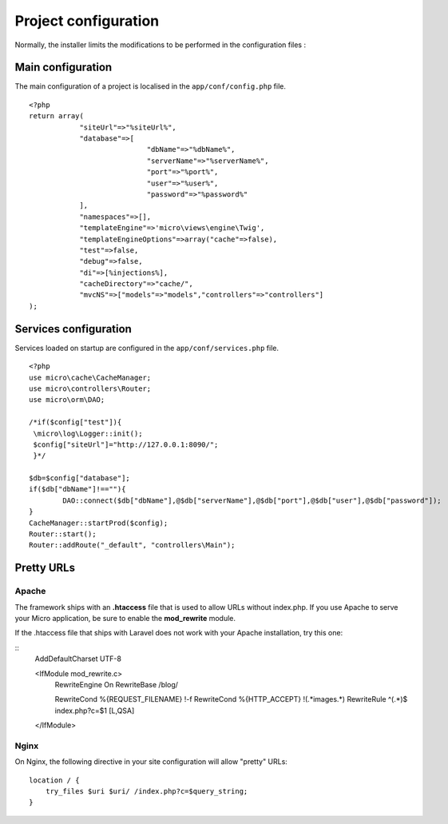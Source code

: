 Project configuration
=====================
Normally, the installer limits the modifications to be performed in the configuration files :

Main configuration
------------------
The main configuration of a project is localised in the ``app/conf/config.php`` file.
::
    <?php
    return array(
    		"siteUrl"=>"%siteUrl%",
    		"database"=>[
    				"dbName"=>"%dbName%",
    				"serverName"=>"%serverName%",
    				"port"=>"%port%",
    				"user"=>"%user%",
    				"password"=>"%password%"
    		],
    		"namespaces"=>[],
    		"templateEngine"=>'micro\views\engine\Twig',
    		"templateEngineOptions"=>array("cache"=>false),
    		"test"=>false,
    		"debug"=>false,
    		"di"=>[%injections%],
    		"cacheDirectory"=>"cache/",
    		"mvcNS"=>["models"=>"models","controllers"=>"controllers"]
    );

Services configuration
----------------------
Services loaded on startup are configured in the ``app/conf/services.php`` file.
::
	<?php
	use micro\cache\CacheManager;
	use micro\controllers\Router;
	use micro\orm\DAO;
	
	/*if($config["test"]){
	 \micro\log\Logger::init();
	 $config["siteUrl"]="http://127.0.0.1:8090/";
	 }*/
	
	$db=$config["database"];
	if($db["dbName"]!==""){
		DAO::connect($db["dbName"],@$db["serverName"],@$db["port"],@$db["user"],@$db["password"]);
	}
	CacheManager::startProd($config);
	Router::start();
	Router::addRoute("_default", "controllers\Main");

Pretty URLs
-----------
Apache
^^^^^^
The framework ships with an **.htaccess** file that is used to allow URLs without index.php. If you use Apache to serve your Micro application, be sure to enable the **mod_rewrite** module.

If the .htaccess file that ships with Laravel does not work with your Apache installation, try this one:

::
	AddDefaultCharset UTF-8
	
	<IfModule mod_rewrite.c>
		RewriteEngine On
		RewriteBase /blog/
		
		RewriteCond %{REQUEST_FILENAME} !-f  
		RewriteCond %{HTTP_ACCEPT} !(.*images.*)
		RewriteRule ^(.*)$ index.php?c=$1 [L,QSA]
	</IfModule>

Nginx
^^^^^
On Nginx, the following directive in your site configuration will allow "pretty" URLs:
::
	location / {
	    try_files $uri $uri/ /index.php?c=$query_string;
	}